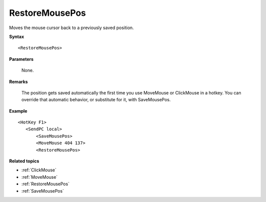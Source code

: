 .. _RestoreMousePos:

RestoreMousePos
==============================================================================
Moves the mouse cursor back to a previously saved position.

**Syntax**

::

    <RestoreMousePos>

**Parameters**

    None.

**Remarks**

    The position gets saved automatically the first time you use MoveMouse or ClickMouse in a hotkey. You can override that automatic behavior, or substitute for it, with SaveMousePos.

**Example**

::

    <HotKey F1>
       <SendPC local>
           <SaveMousePos>
           <MoveMouse 404 137>
           <RestoreMousePos>

**Related topics**

- :ref:`ClickMouse`
- :ref:`MoveMouse`
- :ref:`RestoreMousePos`
- :ref:`SaveMousePos`
